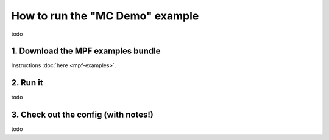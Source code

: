 How to run the "MC Demo" example
================================

todo

1. Download the MPF examples bundle
-----------------------------------

Instructions :doc:`here <mpf-examples>`.

2. Run it
---------

todo

3. Check out the config (with notes!)
-------------------------------------

todo
